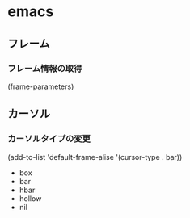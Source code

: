 * emacs
** フレーム
*** フレーム情報の取得
    (frame-parameters)

** カーソル
*** カーソルタイプの変更
    (add-to-list 'default-frame-alise '(cursor-type . bar))
- box
- bar
- hbar
- hollow
- nil


        
    

